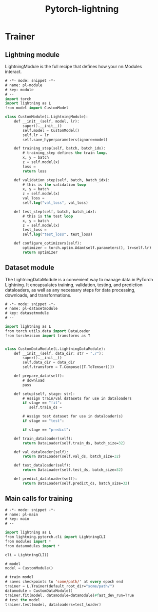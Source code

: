 :PROPERTIES:
:ID:       0a095ab7-4601-4680-8885-2b6eaf3c7c0e
:END:
#+title: Pytorch-lightning
* Trainer
** Lightning module
LightningModule is the full recipe that defines how your nn.Modules interact.
#+begin_src emacs-lisp :tangle "~/.config/emacs/snippets/fundamental-mode/pl-module" :makedirp yes
# -*- mode: snippet -*-
# name: pl-module
# key: module
# --
import torch
import lightning as L
from model import CustomModel

class CustomModule(L.LightningModule):
    def __init__(self, model, lr):
        super().__init__()
        self.model = CustomModel()
        self.lr = lr
        self.save_hyperparameters(ignore=model)

    def training_step(self, batch, batch_idx):
        # training_step defines the train loop.
        x, y = batch
        z = self.model(x)
        loss = 
        return loss

    def validation_step(self, batch, batch_idx):
        # this is the validation loop
        x, y = batch
        z = self.model(x)
        val_loss = 
        self.log("val_loss", val_loss)

    def test_step(self, batch, batch_idx):
        # this is the test loop
        x, y = batch
        z = self.model(x)
        test_loss = 
        self.log("test_loss", test_loss)

    def configure_optimizers(self):
        optimizer = torch.optim.Adam(self.parameters(), lr=self.lr)
        return optimizer
#+end_src
** Dataset module
The LightningDataModule is a convenient way to manage data in PyTorch Lightning. It encapsulates training, validation, testing, and prediction dataloaders, as well as any necessary steps for data processing, downloads, and transformations.
#+begin_src emacs-lisp :tangle "~/.config/emacs/snippets/fundamental-mode/pl-datasetmodule" :makedirp yes
# -*- mode: snippet -*-
# name: pl-datasetmodule
# key: datasetmodule
# --

import lightning as L
from torch.utils.data import DataLoader
from torchvision import transforms as T


class CustomDataModule(L.LightningDataModule):
    def __init__(self, data_dir: str = "./"):
        super().__init__()
        self.data_dir = data_dir
        self.transform = T.Compose([T.ToTensor()])

    def prepare_data(self):
        # download
        pass

    def setup(self, stage: str):
        # Assign train/val datasets for use in dataloaders
        if stage == "fit":
           self.train_ds = 

        # Assign test dataset for use in dataloader(s)
        if stage == "test":

        if stage == "predict":

    def train_dataloader(self):
        return DataLoader(self.train_ds, batch_size=32)

    def val_dataloader(self):
        return DataLoader(self.val_ds, batch_size=32)

    def test_dataloader(self):
        return DataLoader(self.test_ds, batch_size=32)

    def predict_dataloader(self):
        return DataLoader(self.predict_ds, batch_size=32)
#+end_src

** Main calls for training
#+begin_src emacs-lisp :tangle "~/.config/emacs/snippets/fundamental-mode/pl-main" :makedirp yes
# -*- mode: snippet -*-
# name: pl-main
# key: main
# --

import lightning as L
from lightning.pytorch.cli import LightningCLI
from modules import *
from datamodules import *

cli = LightningCLI()

# model
model = CustomModule()

# train model
# saves checkpoints to 'some/path/' at every epoch end
trainer = L.Trainer(default_root_dir="some/path/")
datamodule = CustomDataModule()
trainer.fit(model, datamodule=datamodule)#fast_dev_run=True
# test the model
trainer.test(model, dataloaders=test_loader)
#+end_src
